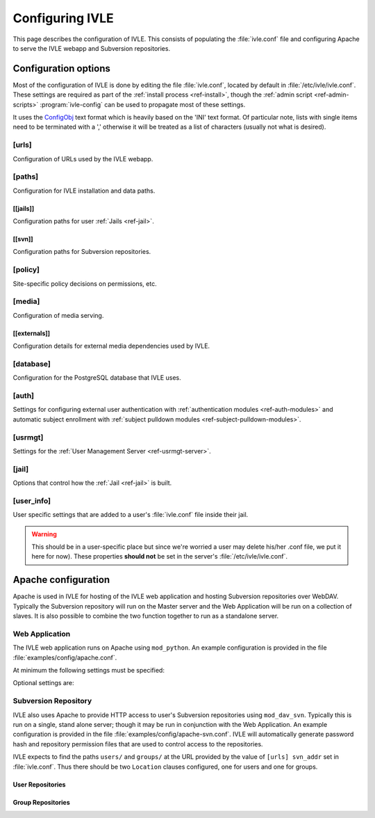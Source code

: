 .. IVLE - Informatics Virtual Learning Environment
   Copyright (C) 2007-2009 The University of Melbourne

.. This program is free software; you can redistribute it and/or modify
   it under the terms of the GNU General Public License as published by
   the Free Software Foundation; either version 2 of the License, or
   (at your option) any later version.

.. This program is distributed in the hope that it will be useful,
   but WITHOUT ANY WARRANTY; without even the implied warranty of
   MERCHANTABILITY or FITNESS FOR A PARTICULAR PURPOSE.  See the
   GNU General Public License for more details.

.. You should have received a copy of the GNU General Public License
   along with this program; if not, write to the Free Software
   Foundation, Inc., 51 Franklin St, Fifth Floor, Boston, MA  02110-1301  USA

.. _ref-configuring-ivle:

****************
Configuring IVLE
****************

This page describes the configuration of IVLE. This consists of populating the 
:file:`ivle.conf` file and configuring Apache to serve the IVLE webapp and 
Subversion repositories.

.. _ref-configuration-options:

Configuration options
=====================

Most of the configuration of IVLE is done by editing the file 
:file:`ivle.conf`, located by default in :file:`/etc/ivle/ivle.conf`. These 
settings are required as part of the :ref:`install process <ref-install>`, 
though the :ref:`admin script <ref-admin-scripts>` :program:`ivle-config` can 
be used to propagate most of these settings.

It uses the `ConfigObj`_ text format which is heavily based on the 'INI' text 
format. Of particular note, lists with single items need to be terminated 
with a ',' otherwise it will be treated as a list of characters (usually not 
what is desired).

.. _ConfigObj: http://www.voidspace.org.uk/python/configobj.html

[urls]
------
Configuration of URLs used by the IVLE webapp.

.. describe:: root

    :type: string(default="/")

    Path on HTTP server that IVLE is served from.

.. describe:: public_host

    :type: string

    The server goes into "public mode" if the browser sends a request with 
    this host. This is for security reasons - we only serve public student 
    files on a separate domain to the main IVLE site.
    Public mode does not use cookies, and serves only public content.
    Private mode (normal mode) requires login, and only serves files relevant 
    to the logged-in user. e.g. 'public.ivle.org'

.. describe:: svn_addr

    :type: string

    The base url for accessing subversion repositories. e.g.  
    'http://svn.ivle.org'

[paths]
-------
Configuration for IVLE installation and data paths.

.. describe:: prefix

    :type: string(default="/usr/local")

    The prefix that is prepended to installation paths.

.. describe:: data

    :type: string(default="/var/lib/ivle")

    Directory where IVLE data such as user jails will be stored.

.. describe:: logs

    :type: string(default="/var/log/ivle")

    Directory where IVLE log files such as :file:`ivle_error.log` will be 
    saved.
.. describe:: share

    :type: string(default="${prefix}/share/ivle")

    Directory where IVLE shared data such as ``usrmgt-server``, 
    ``python-console`` and services will be installed.

.. describe:: lib

    :type: string(default="${prefix}/lib/ivle")

    Directory where IVLE libraries such as ``trampoline`` and ``timount`` will 
    be installed.

[[jails]]
~~~~~~~~~
Configuration paths for user :ref:`Jails <ref-jail>`.

.. describe:: mounts

    :type: string(default="${data}/jailmounts"))

    Directory where complete jails will be mounted.


.. describe:: src

    :type: string(default="${data}/jails")

    Directory where user specific jail content will be stored.

.. describe:: template

    :type: string(default="${src}/__base__")

    Directory where template file system for each jail will be stored.

.. describe:: template_build

    :type: string(default="${src}/__base_build__")

    Directory where template file system will be built before being moved to 
    the ``template`` directory.

[[svn]]
~~~~~~~
Configuration paths for Subversion repositories.

.. describe:: base

    :type: string(default="${data}/svn")

    Directory where Subversion data will be stored

.. describe:: conf

    :type: string(default="${base}/svn.conf")

    Location of Subversion WebDAV AuthzSVNAccessFile configuration file for 
    user repositories will be stored.

.. describe:: group_conf

    :type: string(default="${base}/svn-group.conf")

    Location of Subversion WebDAV AuthzSVNAccessFile configuration file for 
    group repositories will be stored.

.. describe:: repo_path

    :type: string(default="${base}/repositories")

    Location where user and group repositories will be stored.

.. describe:: auth_ivle

    :type: string(default="${base}/ivle.auth")

    Location where Subversion WebDAV AuthUserFile password hash file will be 
    stored.

[policy]
--------
Site-specific policy decisions on permissions, etc.

.. describe:: tutors_can_enrol_students

    :type: boolean(default=False)

    If True, tutors can enrol any IVLE user as a student in a subject they are
    tutoring. This is disabled by default, as it is generally considered
    unnecessary for tutors to have such power.

.. describe:: tutors_can_edit_worksheets

    :type: boolean(default=True)

    If True, tutors can create and edit worksheets in a subject they are
    tutoring, and can create and edit *any exercise in the system*. This is
    turned on by default, but should be used carefully. Untrusted tutors could
    create site-wide problems.

    (The reason tutors can edit any exercise is because exercises are not
    stored per-subject, so it isn't possible to limit them just to exercises
    for a particular subject.)

[media]
-------
Configuration of media serving.

.. describe:: version

    :type: string(default=None)

    Media files such as images, CSS and JavaScript are aggressively cached in 
    IVLE. If this value is set then IVLE will send media URLs containing this 
    version number and content will be served with an ``Expires`` header set a 
    year in the future. This means that the client should only request a media 
    URL once and use the cached copy from then on.  This version number should 
    be incremented each time any media is changed (typically this should just 
    be set to the IVLE release number) so that updated media will be sent to 
    clients.

    If not provided or set to :const:`None`, IVLE will use standard browser 
    caching.

[[externals]]
~~~~~~~~~~~~~
Configuration details for external media dependencies used by IVLE.

.. describe:: jquery

    :type: string(default="/usr/share/javascript/jquery")

    Directory where jQuery library is installed.


[database]
----------
Configuration for the PostgreSQL database that IVLE uses.

.. describe:: host

    :type: string(default="localhost")

    Hostname of database IVLE server.

.. describe:: port

    :type: integer(default=5432)

    Port the database runs on.

.. describe:: name

    :type: string(default="ivle")

    Name of the IVLE database on the database server.

.. describe:: username

    :type: string

    Username which IVLE uses on the database server.

.. describe:: password

    :type: string

    Password which IVLE uses for authentication with the database server.

[auth]
------
Settings for configuring external user authentication with
:ref:`authentication modules <ref-auth-modules>` and automatic subject
enrollment with :ref:`subject pulldown modules
<ref-subject-pulldown-modules>`.

.. describe:: modules

    :type: string_list(default=list())

    List of :ref:`authentication modules <ref-auth-modules>` to attempt to 
    authenticate with if a user does not have a password set in the local 
    database.

.. describe:: ldap_url

    :type: string(default=None)

    URL of the LDAP server to be used by authentication modules.

.. describe:: ldap_format_string

    :type: string(default=None)


.. describe:: subject_pulldown_modules

    :type: string_list(default=list())

    List of :ref:`subject pulldown modules <ref-subject-pulldown-modules>` to
    be checked when a user signs into IVLE to see what subjects a student is
    enrolled in.

[usrmgt]
--------
Settings for the :ref:`User Management Server <ref-usrmgt-server>`.

.. describe:: host

    :type: string(default="localhost")

    The hostname where the User Management Server is running.

.. describe:: port

    :type: integer(default=2178)

    The port that the User Management Server is running on.

.. describe:: magic

    :type: string

    The shared secret used to secure communication between IVLE Web 
    Application and the User Management Server.

[jail]
------
Options that control how the :ref:`Jail <ref-jail>` is built.

.. describe:: devmode

    :type: boolean(default=False)

    If set, copies IVLE files from the local machine into the jail rather than  
    installing them from a package.

    .. note::

        If the Python site packages directory differs between the local 
        machine and the jail (such as if different versions of Python are 
        installed) you will need to supply the site packages to be installed 
        with the ``--python-site-packages`` option to ``ivle-buildjail``.

.. describe:: suite

    :type: string(default="hardy")

    Which suite the jail will build with. This need not be the same as what 
    the local machine is running.

.. describe:: mirror

    :type: string(default="http://archive.ubuntu.com/ubuntu")

    The location of a HTTP mirror containing the specified suite.

.. describe:: extra_sources

    :type: string_list(default=list())

    A list of extra source locations to be added to the jail builder (such as 
    for site specific packages). For example, 'deb 
    http://ppa.launchpad.net/wgrant/ivle/ubuntu/ hardy main,'.

.. describe:: extra_packages

    :type: string_list(default=list())

    A list of extra packages to be installed in addition to the core packages 
    required for IVLE. For example, 'python-scipy, python-networkx,'

.. describe:: extra_keys

    :type: string(default=None)

    Any extra package signing keys to accept as correctly validate installed 
    packages.  Typically used for validating ``extra_sources`` packages.

    Keys can be provided in tripple quoted blocks. For multiple keys, simply 
    concatinate the key blocks. For example::

        extra_keys = '''-----BEGIN PGP PUBLIC KEY BLOCK-----
        Version: SKS 1.0.10

        mI0ESXMxaQEEAMdundmJeTMUcB6fRXGQ3WJH+5hlfj3ehurF3u0ubr4sQpxfJvl6/KV4UcOC
        RvK4aufNInJxKrT6xvzdMNE9z5NO/ZVZdkr2NfcRO/0Yxgmaft9qjxfV+3NEBrvJkqm8ApVO
        hsxFW6VWyeHBELSiNxNGToPp+2g3i5VAlWbtzaapABEBAAG0H0xhdW5jaHBhZCBQUEEgZm9y
        IFdpbGxpYW0gR3JhbnSIRgQQEQIABgUCSXOMJAAKCRABz5LwpyR9xeXXAJ97VdeI3lLDvyM9
        TLeb48Ylj8dWdQCfcOJDRGfjRu9PI2+ekIoV8TqaC0GItgQTAQIAIAUCSXMxaQIbAwYLCQgH
        AwIEFQIIAwQWAgMBAh4BAheAAAoJECp86x2KYmtCEBED/0aRhr7wKmA/nyX2rUN/1dpyYT2T
        khxJT0F7l91/PGRkLUdvcX81ceRcYeiiR1x8N1tL7pwrTWZwaQ/HTHF19ZAXjptnn8zaLKUc
        VwhOrUdFE2FzNo42BWpXQAuJuBCG3DeIXDDuPRvtL+sx7h8PD/DlE5RsTaztkkbWdpkMtJp9
        =5ocD
        -----END PGP PUBLIC KEY BLOCK-----
        -----BEGIN PGP PUBLIC KEY BLOCK-----
        Version: GnuPG v1.4.9 (GNU/Linux)

        mQGiBEFEnz8RBAC7LstGsKD7McXZgd58oN68KquARLBl6rjA2vdhwl77KkPPOr3O
        YeSBH/voUsqausJfDNuTNivOfwceDe50lbhq52ODj4Mx9Jg+4aHn9fmRkIk41i2J
        3hZiIGPACY/FsSlRq1AhBH2wZG1lQ45W/p77AeARRehYKJP9HY+1h/uihwCgrVE2
        VzACJLuZWHbDsPoJaNQjiFcEAKbUF1rMyjd1xJM7bZeXbs8c+ohUo/ywSI/OIr8n
        <SNIP>
        RwIbDAAKCRBAl26vQ30FtdxYAJsFjU+xbex7gevyGQ2/mhqidES4MwCggqQyo+w1
        Twx6DKLF+3rF5nf1F3Q=
        =PBAe
        -----END PGP PUBLIC KEY BLOCK-----
        '''


[user_info]
-----------
User specific settings that are added to a user's :file:`ivle.conf` file 
inside their jail.

.. warning::

    This should be in a user-specific place but since we're worried a user
    may delete his/her .conf file, we put it here for now). These properties 
    **should not** be set in the server's :file:`/etc/ivle/ivle.conf`.

.. describe:: login

    :type: string(default=None)

    The login name of the user.

.. describe:: svn_pass

    :type: string(default=None)

    The key used to access repositories on the Subversion server.


Apache configuration
====================
Apache is used in IVLE for hosting of the IVLE web application and hosting 
Subversion repositories over WebDAV. Typically the Subversion repository will 
run on the Master server and the Web Application will be run on a collection 
of slaves.  It is also possible to combine the two function together to run as 
a standalone server.


Web Application
---------------
The IVLE web application runs on Apache using ``mod_python``. An example 
configuration is provided in the file :file:`examples/config/apache.conf`.

At minimum the following settings must be specified:

.. describe:: ServerName

    Should be the formal hostname of the server, typically one that users will 
    use to access IVLE. For example, 'ivle.org'.

.. describe:: ServerAlias

    Should be set to the value of ``[urls] public_host`` that is specified in 
    :file:`ivle.conf`. This is to ensure that Apache will correctly handle 
    requests for the public content.

.. describe:: SetHandler

    Must be ``mod_python``

.. describe:: PythonHandler

    Must be ``ivle.dispatch``

.. describe:: PythonOption mod_python.file_session.database_directory

    Session directory for mod_python. This must be a shared directory between 
    all Slave servers, in particular when operating through a load balancer.  
    If not provided then users will encounter inconsistent behavior such as 
    being thrown back to the login screen after logging in.

Optional settings are:

.. describe:: PythonOption mod_python.session.cookie_name

    The name to be set for cookies rather than the one automatically generated 
    by mod_python. For example, 'ivle'.

.. describe:: PythonDebug

    If this option is set, any uncaught errors from mod_python will be sent to 
    the browser rather than being sent to the error log. It is recommended 
    that this setting is only used for development or debugging.

Subversion Repository
---------------------
IVLE also uses Apache to provide HTTP access to user's Subversion repositories 
using ``mod_dav_svn``. Typically this is run on a single, stand alone server; 
though it may be run in conjunction with the Web Application.  An example 
configuration is provided in the file :file:`examples/config/apache-svn.conf`.  
IVLE will automatically generate password hash and repository permission files 
that are used to control access to the repositories.

IVLE expects to find the paths ``users/`` and ``groups/`` at the URL provided 
by the value of ``[urls] svn_addr`` set in :file:`ivle.conf`. Thus there 
should be two ``Location`` clauses configured, one for users and one for 
groups.

User Repositories
~~~~~~~~~~~~~~~~~

.. describe:: DAV

    Must be ``svn``

.. describe:: SVNParentPath

    Directory where user repositories are stored. Should be the value of 
    ``[path] [[svn]] repo_path`` in :file:`ivle.conf` with 'users' appended.  
    For example, '/var/lib/ivle/svn/repositories/users'.

.. describe:: AuthzSVNAccessFile

    Location of the configuration file used to assign permissions to user 
    repositories. Should be the same value as ``[path] [[svn]] conf`` in 
    :file:`ivle.conf`.

.. describe:: Require

    Must be ``valid-user``

.. describe:: AuthType

    Must be ``Basic``

.. describe:: AuthName

    The name that should appear on authentication requests. For example, 'IVLE 
    Subversion repository'.

.. describe:: AuthUserFile

    Location of the password hash file for Subversion users. Should be the 
    same as the value of ``[path] [[svn]] auth_ivle``. For example, 
    '/var/lib/ivle/svn/ivle.auth'.

Group Repositories
~~~~~~~~~~~~~~~~~~

.. describe:: DAV

    Must be ``svn``

.. describe:: SVNParentPath

    Directory where user repositories are stored. Should be the value of 
    ``[path] [[svn]] repo_path`` in :file:`ivle.conf` with 'groups' appended.  
    For example, '/var/lib/ivle/svn/repositories/groups'.

.. describe:: AuthzSVNAccessFile

    Location of the configuration file used to assign permissions to group 
    repositories. Should be the same value as ``[path] [[svn]] group_conf`` in 
    :file:`ivle.conf`.

.. describe:: Require

    Must be ``valid-user``

.. describe:: AuthType

    Must be ``Basic``

.. describe:: AuthName

    The name that should appear on authentication requests. For example, 'IVLE 
    Subversion repository'.

.. describe:: AuthUserFile

    Location of the password hash file for Subversion users. Should be the 
    same as the value of ``[path] [[svn]] auth_ivle``. For example, 
    '/var/lib/ivle/svn/ivle.auth'.
